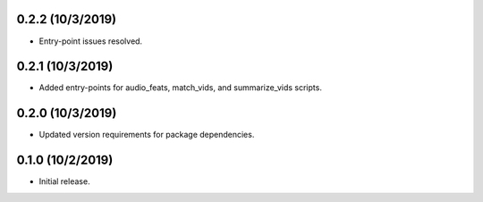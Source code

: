 =================
0.2.2 (10/3/2019)
=================
- Entry-point issues resolved.

=================
0.2.1 (10/3/2019)
=================
- Added entry-points for audio_feats, match_vids, and summarize_vids scripts.

=================
0.2.0 (10/3/2019)
=================
- Updated version requirements for package dependencies.

=================
0.1.0 (10/2/2019)
=================
- Initial release.
